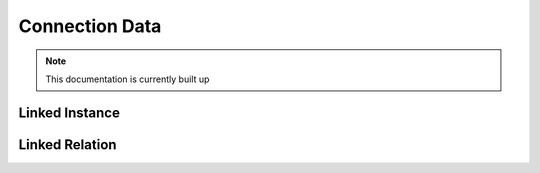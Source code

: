 Connection Data
========

.. note:: This documentation is currently built up


Linked Instance
_____

Linked Relation
_____
